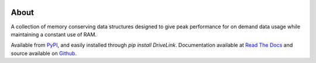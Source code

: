 .. image:: https://travis-ci.org/cdusold/DriveLink.png
   :target: https://travis-ci.org/cdusold/DriveLink
   :alt: Build Status

About
=====

A collection of memory conserving data structures designed to give peak performance
for on demand data usage while maintaining a constant use of RAM.

Available from `PyPI <https://pypi.python.org/pypi/DriveLink>`_, and easily installed through `pip install DriveLink`. Documentation available at `Read The Docs <http://drivelink.rtfd.org/>`_ and source available on `Github <https://github.com/cdusold/DriveLink>`_.
